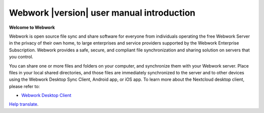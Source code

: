 .. _index:

============================================
Webwork |version| user manual introduction
============================================

**Welcome to  Webwork**

Webwork is open source file sync and share software for everyone from
individuals operating the free Webwork Server in the privacy of their own
home, to large enterprises and service providers supported by the Webwork
Enterprise Subscription. Webwork provides a safe, secure, and compliant
file synchronization and sharing solution on servers that you control.

You can share one or more files and folders on your computer, and synchronize
them with your Webwork server. Place files in your local shared directories,
and those files are immediately synchronized to the server and to other devices
using the Webwork Desktop Sync Client, Android app, or iOS app. To
learn more about the Nextcloud desktop client, please refer to:

* `Webwork Desktop Client`_

.. _`Webwork Desktop Client`: https://docs.webwork.com/desktop/latest/

`Help translate <https://www.transifex.com/webwork/nextcloud-user-documentation/>`_.
